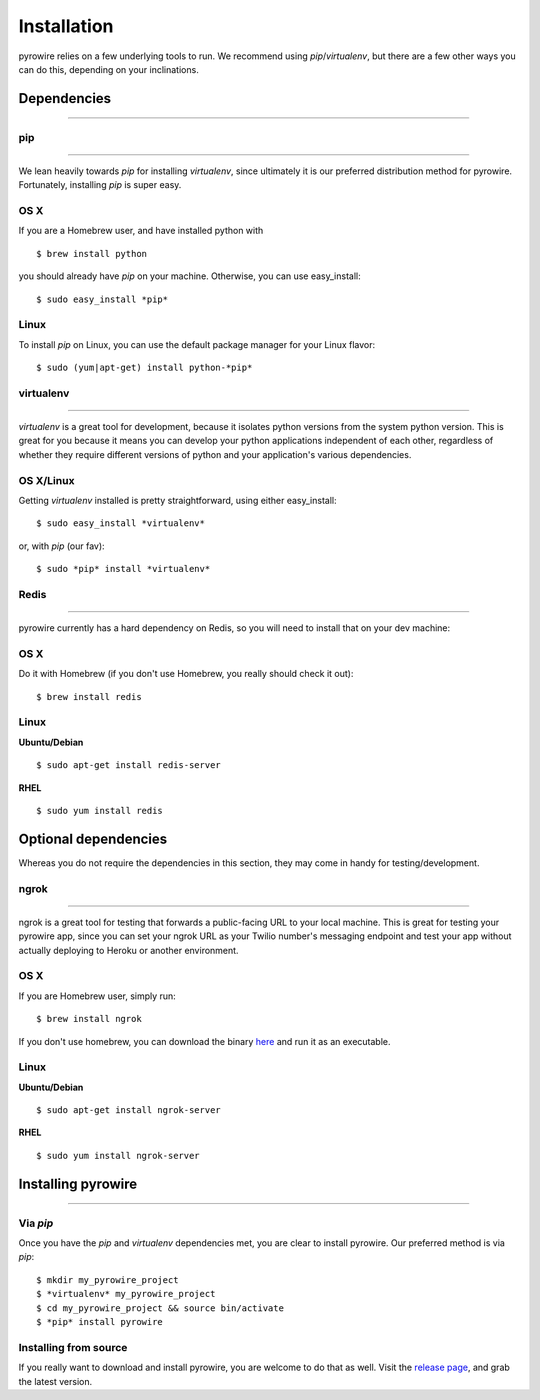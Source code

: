 Installation
============
pyrowire relies on a few underlying tools to run. We recommend using *pip*/*virtualenv*, but there are a few other ways
you can do this, depending on your inclinations.


Dependencies
------------

-----

pip
~~~

----

We lean heavily towards *pip* for installing *virtualenv*, since ultimately it is our preferred distribution method for pyrowire.
Fortunately, installing *pip* is super easy.

OS X
~~~~
If you are a Homebrew user, and have installed python with

::

    $ brew install python

you should already have *pip* on your machine. Otherwise, you can use easy_install:

::

    $ sudo easy_install *pip*

Linux
~~~~~
To install *pip* on Linux, you can use the default package manager for your Linux flavor:

::

    $ sudo (yum|apt-get) install python-*pip*

virtualenv
~~~~~~~~~~

----

*virtualenv* is a great tool for development, because it isolates python versions from the system python version. This is great
for you because it means you can develop your python applications independent of each other, regardless of whether they
require different versions of python and your application's various dependencies.

OS X/Linux
~~~~~~~~~~
Getting *virtualenv* installed is pretty straightforward, using either easy_install:

::

    $ sudo easy_install *virtualenv*

or, with *pip* (our fav):

::

    $ sudo *pip* install *virtualenv*

Redis
~~~~~

----

pyrowire currently has a hard dependency on Redis, so you will need to install that on your dev machine:

OS X
~~~~
Do it with Homebrew (if you don't use Homebrew, you really should check it out):

::

    $ brew install redis

Linux
~~~~~
**Ubuntu/Debian**

::

    $ sudo apt-get install redis-server

**RHEL**

::

    $ sudo yum install redis



Optional dependencies
---------------------
Whereas you do not require the dependencies in this section, they may come in handy for testing/development.

ngrok
~~~~~

----

ngrok is a great tool for testing that forwards a public-facing URL to your local machine. This is great for testing your
pyrowire app, since you can set your ngrok URL as your Twilio number's messaging endpoint and test your app without actually
deploying to Heroku or another environment.

OS X
~~~~

If you are Homebrew user, simply run:

::

    $ brew install ngrok

If you don't use homebrew, you can download the binary `here <https://ngrok.com/download>`_ and run it as an executable.

Linux
~~~~~

**Ubuntu/Debian**

::

    $ sudo apt-get install ngrok-server

**RHEL**

::

    $ sudo yum install ngrok-server



Installing pyrowire
-------------------

-----

Via *pip*
~~~~~~~
Once you have the *pip* and *virtualenv* dependencies met, you are clear to install pyrowire. Our preferred method is via *pip*:

::

    $ mkdir my_pyrowire_project
    $ *virtualenv* my_pyrowire_project
    $ cd my_pyrowire_project && source bin/activate
    $ *pip* install pyrowire


Installing from source
~~~~~~~~~~~~~~~~~~~~~~
If you really want to download and install pyrowire, you are welcome to do that as well.
Visit the `release page <https://github.com/wieden-kennedy/pyrowire/releases>`_, and grab the latest version.
